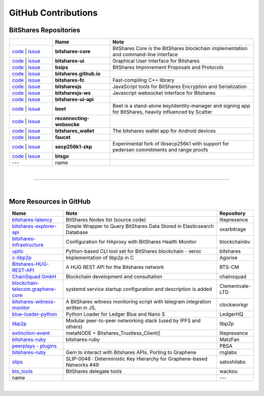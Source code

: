 .. _bitshares-repositories:

GitHub Contributions
====================================

BitShares Repositories
--------------------------

.. list-table::
   :widths: 15 20 50
   :header-rows: 1

   * -   
     - Name
     - Note
   * - `code <https://github.com/bitshares/bitshares-core>`_  | `issue <https://github.com/bitshares/bitshares-core/issues>`_
     - **bitshares-core**
     - BitShares Core is the BitShares blockchain implementation and command-line interface
   * - `code <https://github.com/bitshares/bitshares-ui>`_  |  `issue <https://github.com/bitshares/bitshares-ui/issues>`_
     - **bitshares-ui**
     - Graphical User Interface for Bitshares

   * - `code <https://github.com/bitshares/bsips>`_  |  `issue <https://github.com/bitshares/bsips/issues>`_ 
     - **bsips**
     - BitShares Improvement Proposals and Protocols
   * - `code <https://github.com/bitshares/bitshares.github.io>`_  |  `issue <https://github.com/bitshares/bitshares.github.io/issues>`_
     - **bitshares.github.io**
     - 	 
   * - `code <https://github.com/bitshares/bitshares-fc>`_  |  `issue <https://github.com/bitshares/bitshares-fc/issues>`_
     - **bitshares-fc**
     - Fast-compiling C++ library 
   * - `code <https://github.com/bitshares/bitsharesjs>`_  |  `issue <https://github.com/bitshares/bitsharesjs/issues>`_
     - **bitsharesjs**
     - JavaScript tools for BitShares Encryption and Serialization
   * - `code <https://github.com/bitshares/bitsharesjs-ws>`_  |  `issue <https://github.com/bitshares/bitsharesjs-ws/issues>`_
     - **bitsharesjs-ws**
     - Javascript websocket interface for Bitshares
   * - `code <https://github.com/bitshares/bitshares-ui-api>`_  |  `issue <https://github.com/bitshares/bitshares-ui-api/issues>`_
     - **bitshares-ui-api**
     - 
   * - `code <https://github.com/bitshares/beet>`_  |  `issue <https://github.com/bitshares/beet/issues>`_
     - **beet**
     -  Beet is a stand-alone key/identity-manager and signing app for BitShares, heavily influenced by Scatter	 
   * - `code <https://github.com/bitshares/reconnecting-websocket>`_  |  `issue <https://github.com/bitshares/reconnecting-websocket/issues>`_
     - **reconnecting-websocke**
     - 
   * - `code <https://github.com/bitshares/bitshares_wallet>`_  |  `issue <https://github.com/bitshares/bitshares_wallet/issues>`_
     - **bitshares_wallet**
     - The bitshares wallet app for Android devices
   * - `code <https://github.com/bitshares/faucet>`_  |  `issue <https://github.com/bitshares/faucet/issues>`_
     - **faucet**
     - 
   * - `code <https://github.com/bitshares/secp256k1-zkp>`_  |  `issue <https://github.com/bitshares/secp256k1-zkp/issues>`_
     - **secp256k1-zkp**
     - Experimental fork of libsecp256k1 with support for pedersen commitments and range proofs
   * - `code <https://github.com/bitshares/btsgo>`_  |  `issue <https://github.com/bitshares/btsgo/issues>`_
     - **btsgo**
     - 

   * - ---   
     - name
     - 
	 	 


|

--------------

|

More Resources in GitHub
---------------------------------

.. list-table::
   :widths: 20 60 10
   :header-rows: 1

   * - Name
     - Note
     - Repository
   * - `bitshares-latency <https://github.com/litepresence/extinction-event/blob/master/EV/bitshares-latency.py>`_ 
     - BitShares Nodes list (source code)
     - litepresence	 
   * - `bitshares-explorer-api <https://github.com/oxarbitrage/bitshares-explorer-api>`_ 
     - Simple Wrapper to Query BitShares Data Stored in Elasticsearch Database 
     - oxarbitrage
   * - `bitshares-infrastructure <https://github.com/blockchainbv/bitshares-infrastructure>`_ 
     - Configuration for HAproxy with BitShares Health Monitor
     - blockchainbv
   * - `uptic <https://github.com/xeroc/uptick>`_ 
     - Python-based CLI tool set for BitShares blockchain - xeroc
     - bitshares
   * - `c-libp2p <https://github.com/Agorise?tab=repositories>`_
     - Implementation of libp2p in C
     - Agorise
   * - `Bitshares-HUG-REST-API <https://github.com/BTS-CM/Bitshares-HUG-REST-API>`_
     - A HUG REST API for the Bitshares network 
     - BTS-CM
   * - `ChainSquad GmbH <https://github.com/chainsquad>`_ 
     - Blockchain development and consultation
     - chainsquad
   * - `blockchain-telecom.graphene-core <https://github.com/Clementvale-LTD/blockchain-telecom.graphene-core/commit/35366d04f4529363e121366171edbebc846f9327>`_
     - systemd service startup configuration and description is added  
     - Clementvale-LTD
   * - `bitshares-witness-monitor <https://github.com/clockworkgr/bitshares-witness-monitor>`_
     - A BitShares witness monitoring script with telegram integration written in JS. 
     - clockworkgr
   * - `blue-loader-python <https://github.com/LedgerHQ/blue-loader-python>`_ 
     - Python Loader for Ledger Blue and Nano S 
     - LedgerHQ
   * - `libp2p <https://github.com/libp2p>`_ 
     - Modular peer-to-peer networking stack (used by IPFS and others)
     - libp2p
   * - `extinction-event <https://github.com/litepresence/extinction-event/tree/master/metaNODE>`_
     - metaNODE = Bitshares_Trustless_Client()
     - litepresence
   * - `bitshares-ruby <https://github.com/MatzFan/bitshares-ruby>`_
     - bitshares-ruby
     - MatzFan
   * - `peerplays - plugins <https://github.com/PBSA/peerplays/tree/master/libraries/plugins/>`_ 
     - 
     - PBSA
   * - `bitshares-ruby <https://github.com/rnglabs/bitshares-ruby>`_
     - Gem to interact with Bitshares APIs. Porting to Graphene
     - rnglabs
   * - `slips <https://github.com/satoshilabs/slips/issues/49>`_ 
     - SLIP-0048 : Deterministic Key Hierarchy for Graphene-based Networks #49
     - satoshilabs
   * - `bts_tools <https://github.com/wackou/bts_tools>`_
     - BitShares delegate tools 
     - wackou
   * - name
     - 
     - ---

|



